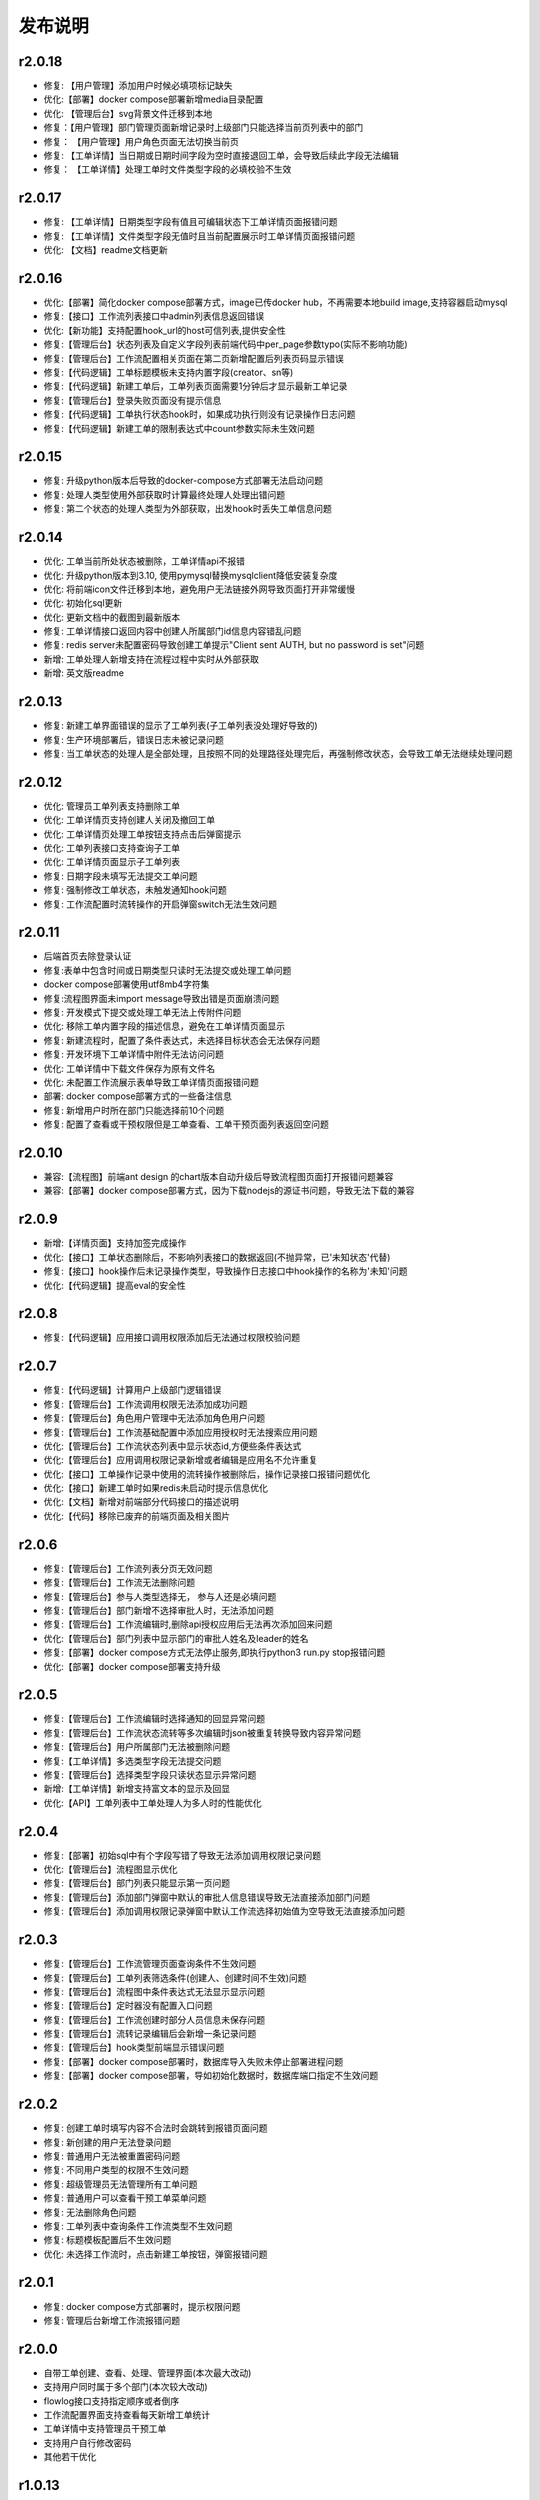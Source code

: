 ==============
发布说明
==============



---------
r2.0.18
---------
- 修复: 【用户管理】添加用户时候必填项标记缺失
- 优化:【部署】docker compose部署新增media目录配置
- 优化: 【管理后台】svg背景文件迁移到本地
- 修复：【用户管理】部门管理页面新增记录时上级部门只能选择当前页列表中的部门
- 修复： 【用户管理】用户角色页面无法切换当前页
- 修复: 【工单详情】当日期或日期时间字段为空时直接退回工单，会导致后续此字段无法编辑
- 修复： 【工单详情】处理工单时文件类型字段的必填校验不生效


---------
r2.0.17
---------
- 修复: 【工单详情】日期类型字段有值且可编辑状态下工单详情页面报错问题
- 修复: 【工单详情】文件类型字段无值时且当前配置展示时工单详情页面报错问题
- 优化: 【文档】readme文档更新


---------
r2.0.16
---------
- 优化:【部署】简化docker compose部署方式，image已传docker hub，不再需要本地build image,支持容器启动mysql
- 修复:【接口】工作流列表接口中admin列表信息返回错误
- 优化:【新功能】支持配置hook_url的host可信列表,提供安全性
- 修复:【管理后台】状态列表及自定义字段列表前端代码中per_page参数typo(实际不影响功能)
- 修复:【管理后台】工作流配置相关页面在第二页新增配置后列表页码显示错误
- 修复:【代码逻辑】工单标题模板未支持内置字段(creator、sn等)
- 修复:【代码逻辑】新建工单后，工单列表页面需要1分钟后才显示最新工单记录
- 修复:【管理后台】登录失败页面没有提示信息
- 修复:【代码逻辑】工单执行状态hook时，如果成功执行则没有记录操作日志问题
- 修复:【代码逻辑】新建工单的限制表达式中count参数实际未生效问题


---------
r2.0.15
---------
- 修复: 升级python版本后导致的docker-compose方式部署无法启动问题
- 修复: 处理人类型使用外部获取时计算最终处理人处理出错问题
- 修复: 第二个状态的处理人类型为外部获取，出发hook时丢失工单信息问题


---------
r2.0.14
---------
- 优化: 工单当前所处状态被删除，工单详情api不报错
- 优化: 升级python版本到3.10, 使用pymysql替换mysqlclient降低安装复杂度
- 优化: 将前端icon文件迁移到本地，避免用户无法链接外网导致页面打开非常缓慢
- 优化: 初始化sql更新
- 优化: 更新文档中的截图到最新版本
- 修复: 工单详情接口返回内容中创建人所属部门id信息内容错乱问题
- 修复: redis server未配置密码导致创建工单提示"Client sent AUTH, but no password is set"问题
- 新增: 工单处理人新增支持在流程过程中实时从外部获取
- 新增: 英文版readme


---------
r2.0.13
---------
- 修复: 新建工单界面错误的显示了工单列表(子工单列表没处理好导致的)
- 修复: 生产环境部署后，错误日志未被记录问题
- 修复: 当工单状态的处理人是全部处理，且按照不同的处理路径处理完后，再强制修改状态，会导致工单无法继续处理问题


---------
r2.0.12
---------
- 优化: 管理员工单列表支持删除工单
- 优化: 工单详情页支持创建人关闭及撤回工单
- 优化: 工单详情页处理工单按钮支持点击后弹窗提示
- 优化: 工单列表接口支持查询子工单
- 优化: 工单详情页面显示子工单列表
- 修复: 日期字段未填写无法提交工单问题
- 修复: 强制修改工单状态，未触发通知hook问题
- 修复: 工作流配置时流转操作的开启弹窗switch无法生效问题


---------
r2.0.11
---------
- 后端首页去除登录认证
- 修复:表单中包含时间或日期类型只读时无法提交或处理工单问题
- docker compose部署使用utf8mb4字符集
- 修复:流程图界面未import message导致出错是页面崩溃问题
- 修复: 开发模式下提交或处理工单无法上传附件问题
- 优化: 移除工单内置字段的描述信息，避免在工单详情页面显示
- 修复: 新建流程时，配置了条件表达式，未选择目标状态会无法保存问题
- 修复: 开发环境下工单详情中附件无法访问问题
- 优化: 工单详情中下载文件保存为原有文件名
- 优化: 未配置工作流展示表单导致工单详情页面报错问题
- 部署: docker compose部署方式的一些备注信息
- 修复: 新增用户时所在部门只能选择前10个问题
- 修复: 配置了查看或干预权限但是工单查看、工单干预页面列表返回空问题


---------
r2.0.10
---------
- 兼容:【流程图】前端ant design 的chart版本自动升级后导致流程图页面打开报错问题兼容
- 兼容:【部署】docker compose部署方式，因为下载nodejs的源证书问题，导致无法下载的兼容

---------
r2.0.9
---------
- 新增:【详情页面】支持加签完成操作
- 优化:【接口】工单状态删除后，不影响列表接口的数据返回(不抛异常，已'未知状态'代替)
- 修复:【接口】hook操作后未记录操作类型，导致操作日志接口中hook操作的名称为'未知'问题
- 优化:【代码逻辑】提高eval的安全性


---------
r2.0.8
---------
- 修复:【代码逻辑】应用接口调用权限添加后无法通过权限校验问题


---------
r2.0.7
---------
- 修复:【代码逻辑】计算用户上级部门逻辑错误
- 修复:【管理后台】工作流调用权限无法添加成功问题
- 修复:【管理后台】角色用户管理中无法添加角色用户问题
- 修复:【管理后台】工作流基础配置中添加应用授权时无法搜索应用问题
- 优化:【管理后台】工作流状态列表中显示状态id,方便些条件表达式
- 优化:【管理后台】应用调用权限记录新增或者编辑是应用名不允许重复
- 优化:【接口】工单操作记录中使用的流转操作被删除后，操作记录接口报错问题优化
- 优化:【接口】新建工单时如果redis未启动时提示信息优化
- 优化:【文档】新增对前端部分代码接口的描述说明
- 优化:【代码】移除已废弃的前端页面及相关图片


---------
r2.0.6
---------
- 修复:【管理后台】工作流列表分页无效问题
- 修复:【管理后台】工作流无法删除问题
- 修复:【管理后台】参与人类型选择无， 参与人还是必填问题
- 修复:【管理后台】部门新增不选择审批人时，无法添加问题
- 修复:【管理后台】工作流编辑时,删除api授权应用后无法再次添加回来问题
- 优化:【管理后台】部门列表中显示部门的审批人姓名及leader的姓名
- 修复:【部署】docker compose方式无法停止服务,即执行python3 run.py stop报错问题
- 优化:【部署】docker compose部署支持升级


---------
r2.0.5
---------
- 修复:【管理后台】工作流编辑时选择通知的回显异常问题
- 修复:【管理后台】工作流状态流转等多次编辑时json被重复转换导致内容异常问题
- 修复:【管理后台】用户所属部门无法被删除问题
- 修复:【工单详情】多选类型字段无法提交问题
- 修复:【管理后台】选择类型字段只读状态显示异常问题
- 新增:【工单详情】新增支持富文本的显示及回显
- 优化:【API】工单列表中工单处理人为多人时的性能优化

---------
r2.0.4
---------
- 修复:【部署】初始sql中有个字段写错了导致无法添加调用权限记录问题
- 优化:【管理后台】流程图显示优化
- 修复:【管理后台】部门列表只能显示第一页问题
- 修复:【管理后台】添加部门弹窗中默认的审批人信息错误导致无法直接添加部门问题
- 修复:【管理后台】添加调用权限记录弹窗中默认工作流选择初始值为空导致无法直接添加问题

---------
r2.0.3
---------
- 修复:【管理后台】工作流管理页面查询条件不生效问题
- 修复:【管理后台】工单列表筛选条件(创建人、创建时间不生效)问题
- 修复:【管理后台】流程图中条件表达式无法显示显示问题
- 修复:【管理后台】定时器没有配置入口问题
- 修复:【管理后台】工作流创建时部分人员信息未保存问题
- 修复:【管理后台】流转记录编辑后会新增一条记录问题
- 修复:【管理后台】hook类型前端显示错误问题
- 修复:【部署】docker compose部署时，数据库导入失败未停止部署进程问题
- 修复:【部署】docker compose部署，导如初始化数据时，数据库端口指定不生效问题


---------
r2.0.2
---------
- 修复: 创建工单时填写内容不合法时会跳转到报错页面问题
- 修复: 新创建的用户无法登录问题
- 修复: 普通用户无法被重置密码问题
- 修复: 不同用户类型的权限不生效问题
- 修复: 超级管理员无法管理所有工单问题
- 修复: 普通用户可以查看干预工单菜单问题
- 修复: 无法删除角色问题
- 修复: 工单列表中查询条件工作流类型不生效问题
- 修复: 标题模板配置后不生效问题
- 优化: 未选择工作流时，点击新建工单按钮，弹窗报错问题


---------
r2.0.1
---------
- 修复: docker compose方式部署时，提示权限问题
- 修复: 管理后台新增工作流报错问题


---------
r2.0.0
---------
- 自带工单创建、查看、处理、管理界面(本次最大改动)
- 支持用户同时属于多个部门(本次较大改动)
- flowlog接口支持指定顺序或者倒序
- 工作流配置界面支持查看每天新增工单统计
- 工单详情中支持管理员干预工单
- 支持用户自行修改密码
- 其他若干优化



---------
r1.0.13
---------
- 修复: 创建人关闭工单功能异常
- 修复: 多人处理工单逻辑异常
- 修复: hook处理未正常记录hook执行状态
- 修复: 处理工单时，在操作记录中记录的所有字段值信息格式错误


---------
r1.0.12
---------
- 修复: 管理后台工作流列表查询不生效
- 修复: 管理后台无法新增部门
- 修复: 撤回工单后,未出现在创建人的待办列表中
- 修复: 处理人类型为hook时 状态无法流转
- 修复: 处理人类型为hook，当处理失败时未成功保存工单所有字段信息
- 修复: 多人处理是去重逻辑问题
- 优化: 管理后台支持回车登录


---------
r1.0.11
---------
- 修复: 当用户无处理权限时，获取用户可执行操作接口返回结果格式不合理
- 修复: 工单被撤回时，工单进行状态字段值未被更新，导致此状态无法被查询
- 修复: 工作流编辑时，标题模板及通知模板被修改后，前端未更新显示
- 修复: 角色用户无法被成功删除
- 修复: 工单操作记录中处理意见无法被成功保存


---------
r1.0.10
---------
- 修复: 当参与人类型为部门，且参与人设置了多个部门id(逗号隔开)时，无法正确流转到对应的人
- 修复: 管理后台中配置流转时，"点击弹窗提示	"属性无法成功保存问题


---------
r1.0.9
---------
- 修复: 工单加签完成后，当前处理人待办列表中无该工单问题
- 修复: 多人全部处理完成后，下个状态处理人类型如果是工单字段时，无法获取到当前处理人问题
- 优化: 修改工单基础表中当前参与人字段的长度，修改工单处理记录中处理意见字段的长度, 修改工作流状态中参与人字段长度


---------
r1.0.8
---------
- 修复: 当工单当前状态需要接单时，获取用户可以做的流转接口报错
- 修复: 无法删除角色的用户记录
- 优化: 不请求favicon.ico


---------
r1.0.7
---------
- 修复: 状态分配方式为全部处理，且参与人设置为工单字段情况下，其中一个人处理就直接到下个状态问题
- 修复: 状态hook回调时 result传false后， 实际工单脚本hook执行状态未更新问题
- 修复: 状态参与人设置为父工单字段时，功能不正常
- 新增: 工单状态参与人类型变量、工单字段、父工单字段支持设置多个(逗号隔开)


---------
r1.0.6
---------
- 优化: hook流转suggestion获取方式调整
- 优化: sphinx文档新增几个常见问题及解答
- 优化: readme中调用方demo相关信息修改


---------
r1.0.5
---------
- 修复: 状态参与人为多人，且分配方式为全部处理时，参与人没有处理完就流转到下个状态的问题
- 修复: 状态参与人为hook, wait=false（即不等待回调，直接流转）情况下，无法正常流转问题
- 新增: 新增基于钉钉生态的移动端调用方开源审批系统项目，https://gitee.com/shihow/howflow-open


---------
r1.0.4
---------
- 修复: 工单自定义字段的值不能被正常更新问题
- 修复: 处理人为多部门时,处理人计算错误问题
- 修复: 撤回工单未更新工单状态问题


---------
r1.0.3
---------
- 修复: 强制修改工单状态后处理人异常问题
- 修复: 撤回工单条件判断逻辑错误问题
- 新增: 新增docker compose方式部署loonflow_shutongflow(仅供演示用)


---------
r1.0.2
---------
- 修复: 获取工作流状态详情接口报错问题
- 修复: 还没有配置工作流时，工单管理界面报错问题
- 修复: 部门编辑时未选择部门审批人无法保存问题修复
- 修复: 编辑工作流时候标题模板，内容模板未成功保存问题
- 修复: 处理人类型为工单字段时， 获取处理人信息错误问题
- 修复: 配置流转时候目标状态不选时，导致流转列表出不来问题
- 修复: 管理后台中强制修改工单状态导致工单无法被继续处理问题
- 修复: 状态强制修改为初始状态或者结束状态时， 处理人错误问题
- 修复: 调用权限编辑后再新增记录时，表单中遗留了上次编辑的内容问题
- 修复: readthedoc文档中允许启动命令中中两个-被转成了一个--问题说明
- 修复: 使用uwsgi部署后，日志文件没有内容问题(临时改成打印日志到控制台，可取uwsgi日志中查看日志)
- 优化: 新增工作流后提示用户去添加调用权限
- 优化: 配置工作流 选择通知的地方，加个提示 如何新增通知


---------
r1.0.1
---------
- 修复: 生产环境依赖包uwsgi版本更新
- 修复: 工单列表查询条件创建起止时间处理逻辑错误
- 修复: 评论工单接口逻辑错误
- 修复: 强制关闭后工单的进行状态属性未更新问题
- 修复: 状态参与人类型是角色时导致处理人异常问题
- 修复: 部分情况下工单列表接口查询我的待办工单返回数据错误
- 新增功能: 工单列表支持我处理过的工单查询
- 新增功能: 工单列表查询api的状态属性条件支持“已关闭”查询
- 优化: 管理后台中工单管理异常情况提示信息优化及一些其他细节优化


---------
r1.0.0
---------
- 升级python3.6
- 配置文件统一修改为config.py
- 新增接口：撤回工单
- 工单详情接口新增返回当前状态的详细信息
- 允许工单创建人在工单的初始状态直接关闭工单
- 工单列表接口性能优化
- flowstep接口中新增返回当前状态信息，并且记录按照state的顺序id排序
- 工单列表查询接口新增支持查询条件: 草稿中、进行中、被撤回、被退回、完成
- 自定义通知由脚本修改为hook方式
- 管理后台首页新增工单数量分类统计
- 管理后台显示当前详细版本号
- 管理后台支持用户、部门、角色编辑
- 管理后台配置状态时，初始及结束状态隐藏处理人输入框信息
- 管理后台支持对工单干预处理: 直接关闭、转交、修改工单状态、删除
- 状态参与人类型是部门时，支持设置多个部门
- 流转操作支持目标状态为初始状态：不再需要额外配置一个”发起人编辑中“这样的中间状态
- 工作流状态hook，支持配置额外参数信息
- 管理后台权限控制细化：分为超级管理员和工作流管理员
- 使用readthedoc管理项目文档
- 静态文件由cdn移到本地,避免内网部署无外网访问权限时无法正常使用
- 代码结构及内部逻辑优化(去除冗余代码、单例模式减少内存占用、数据库操作语句优化、type hints、view参数强校验等)

--------
r0.x.x
--------
见github release
https://github.com/blackholll/loonflow/releases
